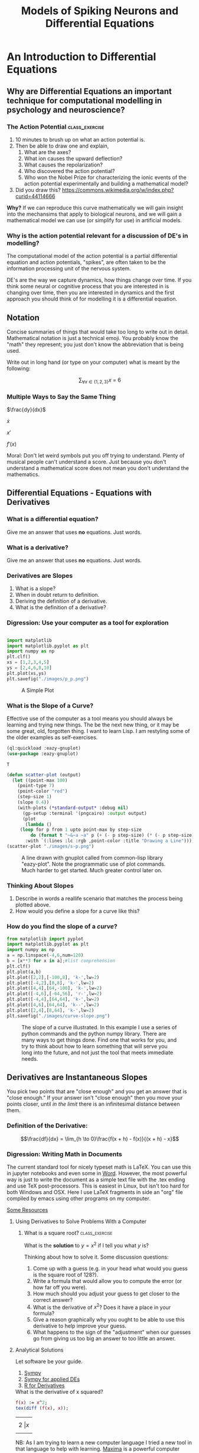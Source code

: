 #+Title: Models of Spiking Neurons and Differential Equations
* An Introduction to Differential Equations
** Why are Differential Equations an important technique for computational modelling in psychology and neuroscience?
*** The Action Potential                                      :class_exercise:
    1. 10 minutes to brush up on what an action potential is.
    2. Then be able to draw one and explain,
       1. What are the axes?
       2. What ion causes the upward deflection?
       3. What causes the repolarization?
       4. Who discovered the action potential?
       5. Who won the Nobel Prize for characterizing the ionic events
          of the action potential experimentally and building a
          mathematical model?
    3. Did you draw this?
       [[https://commons.wikimedia.org/w/index.php?curid=44114666]]

*Why?* If we can reproduce this curve mathematically we will gain insight into the mechansims that apply to biological neurons, and we will gain a mathematical model we can use (or simplify for use) in artificial models. 

*** Why is the action potential relevant for a discussion of DE's in modelling?
    The computational model of the action potential is a partial differential equation and action potentials, "spikes", are often taken to be the information processing unit of the nervous system.

    DE's are the way we capture dynamics, how things change over time. If you think some neural or cognitive process that you are interested in is changing over time, then you are interested in dynamics and the first approach you should think of for modelling it is a differential equation.

** Notation
Concise summaries of things that would take too long to write out in detail. Mathematical notation is just a technical emoji. You probably know the "math" they represent; you just don't know the abbreviation that is being used.

Write out in long hand (or type on your computer) what is meant by the
following:

  $$\sum_{\forall x \in \left\{ 1 , 2 , 3 \right \}} x ~=~ 6$$
*** Multiple Ways to Say the Same Thing

$\frac{dy}{dx}$

$\dot{x}$

$x'$

$f'(x)$

Moral: Don't let weird symbols put you off trying to understand. Plenty of musical people can't understand a score. Just because you don't understand a mathematical score does not mean you don't understand the mathematics.

** Differential Equations - Equations with Derivatives
*** What is a differential equation?
    Give me an answer that uses *no* equations. Just words. 
*** What is a derivative?
    Give me an answer that uses *no* equations. Just words. 
*** Derivatives are Slopes
1. What is a slope?
2. When in doubt return to definition.
3. Deriving the definition of a derivative.
4. What is the definition of a derivative?
*** Digression: Use your computer as a tool for exploration
#+Name: Plotting with Python
#+BEGIN_SRC python :session: *de-intro* :results file graphics replace :exports both :file "./images/p_p.png"

import matplotlib
import matplotlib.pyplot as plt
import numpy as np
plt.clf()
xs = [1,2,3,4,5]
ys = [2,4,6,8,10]
plt.plot(xs,ys)
plt.savefig("./images/p_p.png")
#+END_SRC

#+Caption: A Simple Plot
#+RESULTS: Plotting with Python
[[file:./images/p_p.png]]

*** What is the Slope of a Curve?
#+Name: Loading Some Lisp Packages
#+Caption: Effective use of the computer as a tool means you should always be learning and trying new things. The be the next new thing, or it may be some great, old, forgotten thing. I want to learn Lisp. I am restyling some of the older examples as self-exercises.
#+BEGIN_SRC lisp
(ql:quickload :eazy-gnuplot)
(use-package :eazy-gnuplot) 
#+END_SRC

#+RESULTS: Loading Some Lisp Packages
: T

#+BEGIN_SRC lisp :session: :results file graphics replace :exports both :file "./images/s-p.png"
(defun scatter-plot (output)
  (let ((point-max 100)
	(point-type 7)
	(point-color "red")
	(step-size 1)
	(slope 0.4))
    (with-plots (*standard-output* :debug nil)
      (gp-setup :terminal '(pngcairo) :output output)
      (plot
       (lambda ()
	 (loop for p from 1 upto point-max by step-size
		 do (format t "~&~a ~a" p (+ (- p step-size) (* (- p step-size) slope)))))
       :with `(:lines :lc :rgb ,point-color :title "Drawing a Line")))))
(scatter-plot "./images/s-p.png")
#+END_SRC

#+Name: Lisp Eazy-plot Line
#+Caption: A line drawn with gnuplot called from common-lisp library "eazy-plot". Note the programmatic use of plot commands. Much harder to get started. Much greater control later on. 
#+RESULTS:
[[file:./images/s-p.png]]

*** Thinking About Slopes
1. Describe in words a reallife scenario that matches the process being
   plotted above.
2. How would you define a slope for a curve like this?
*** How do you find the slope of a /curve/?
#+BEGIN_SRC python :session: *de-intro* :results file graphics replace :exports both :file "./images/curve-slope.png"
from matplotlib import pyplot
import matplotlib.pyplot as plt
import numpy as np
a = np.linspace(-4,6,num=120)
b = [x**3 for x in a];#list comprehension
plt.clf()
plt.plot(a,b)
plt.plot([2,2],[-100,8], 'k-',lw=2)
plt.plot([-4,2],[8,8], 'k-',lw=2)
plt.plot([4,4],[64,-100], 'k-',lw=2)
plt.plot([-4,6],[-64,56], 'r-',lw=2)
plt.plot([-4,4],[64,64], 'k-',lw=2)
plt.plot([4,6],[64,64], 'k--',lw=2)
plt.plot([2,4],[8,64], 'k-',lw=2)
plt.savefig("./images/curve-slope.png")
#+END_SRC

#+Name: Slope of a Curve
#+Caption: The slope of a curve illustrated. In this example I use a series of python commands and the python numpy library. There are many ways to get things done. Find one that works for you, and try to think about how to learn something that will serve you long into the future, and not just the tool that meets immediate needs. 
#+RESULTS:
[[file:./images/curve-slope.png]]

** Derivatives are Instantaneous Slopes

You pick two points that are "close enough" and you get an answer that
is "close enough." If your answer isn't "close enough" then you move
your points closer, until /in the limit/ there is an infinitesimal
distance between them.

*** Definition of the Derivative:
:PROPERTIES:
:CUSTOM_ID: derivative
:END:

$$\frac{df}{dx} = \lim_{h \to 0}\frac{f(x + h) - f(x)}{(x + h) - x}$$

*** Digression: Writing Math in Documents
The current standard tool for nicely typeset math is LaTeX. You can use this in jupyter notebooks and even some in [[https://support.microsoft.com/en-us/office/linear-format-equations-using-unicodemath-and-latex-in-word-2e00618d-b1fd-49d8-8cb4-8d17f25754f8][Word]]. However, the most powerful way is just to write the document as a simple text file with the .tex ending and use TeX post-processors. This is easiest in Linux, but isn't too hard for both Windows and OSX. Here I use LaTeX fragments in side an "org" file compiled by emacs using other programs on my computer.

[[https://faculty.math.illinois.edu/~hildebr/tex/latex-start.html][Some Resources]]

**** Using Derivatives to Solve Problems With a Computer

***** What is a square root? :class_exercise:

What is the *solution* to $y=x^2$ if I tell you what $y$ is?

Thinking about how to solve it. Some discussion questions:
1. Come up with a guess (e.g. in your head what would you guess is the
   square root of 128?).
2. Write a formula that would allow you to compute the error (or how far
   off you were).
3. How much should you adjust your guess to get closer to the correct
   answer?
4. What is the derivative of $x^2$? Does it have a place in your
   formula?
5. Give a reason graphically why you ought to be able to use this
   derivative to help improve your guess.
6. What happens to the sign of the "adjustment" when our guesses go from
   giving us too big an answer to too little an answer.
**** Analytical Solutions
     Let software be your guide.
     1. [[https://www.sympy.org/en/index.html][Sympy]]
     2. [[https://www.cfm.brown.edu/people/dobrush/am33/SymPy/index.html][Sympy for applied DEs]]
     3. [[https://cran.r-project.org/web/packages/Deriv/Deriv.pdf][R for Derivatives]]

#+Name: Derivatives with a Computer Algebra System: Maxima
#+Caption: What is the derivative of x squared?
#+BEGIN_SRC maxima
f(x) := x^2;
tex(diff (f(x), x));
#+END_SRC

#+RESULTS: Derivatives with a Computer Algebra System: Maxima
| $$2\ | x$$ |

NB: As I am trying to learn a new computer language I tried a new tool in that language to help with learning. [[https://maxima.sourceforge.io/][Maxima]] is a powerful computer algebra system. You do *not* have to know or use Lisp to use maxima, but it is written in Lisp and can be called from Lisp. 

#+Caption: Derivative of $x^2$
$$2\,x$$


**** Working Through an Example

***** When in doubt, guess
- How much is your guess off?

 $\mbox{Error} = \mbox{(my guess)}^2 - \mbox{128}$

- How much does the error change when the guess changes?
  This is a derivative. A *rate of change*.

  $\frac{\Delta~\mbox{Error}}{\Delta~\mbox{Guess}} = \frac{\mbox{Error(Guess1) - Error(Guess0)}}{\mbox{Guess1} - \mbox{Guess0}}$

  As the guess gets very small this will approach the definition of the derivative.

We have a function for how to compute the result of our guess and we can get the derivative of that either by hand or by using a computer algebra system.

$$\frac{\mbox{dError}}{\mbox{dGuess}} = \frac{\mbox{f(Guess1)} - \mbox{goal} - \mbox{f(Guess0)} + \mbox{goal}}{\mbox{Guess1} - \mbox{Guess0}}$$

  
- Using these relations can we come up with a formula for how much we need to adjust our guess based on how big the error was?
   
  
#+BEGIN_SRC python :session: *de-intro* :results file graphics replace :exports both :file  "./images/sqrt55.png"
#Error Plot
#What is square root of 55?
plotData = [(x**2-55,x) for x in np.arange(5.0,8.5,0.01)]
plt.clf()
plt.plot([y[1] for y in plotData],[x[0] for x in plotData],)
plt.plot([5.0,8.5],[0,0],'r-')
plt.plot([np.sqrt(55),np.sqrt(55)],[12,-30],'r-')
plt.plot([5.0,8.0],[-30,0],'k--')
plt.plot([8.0,8.0],[-5,15],'g--')
plt.plot([8.0,8.0-(9.0/16)] , [9.0,0.0],'b')
plt.savefig("./images/sqrt55.png")
#+END_SRC

#+Caption: Slopes for Curves
#+RESULTS:
[[file:./images/sqrt55.png]]


#+BEGIN_SRC python :session: *de-intro* :results file graphics replace :exports both :file "./images/sqrt-more.png"

plotData = [(x**2-55,x) for x in np.arange(7.3,7.6,0.01)]
plt.clf()
plt.plot([y[1] for y in plotData],[x[0] for x in plotData],)
plt.plot([7.0,7.5],[0,0],'r-')
plt.plot([np.sqrt(55),np.sqrt(55)],[3,-3],'r-')
xs = [np.sqrt(55)-1/4,np.sqrt(55)+1/4]
plt.plot(xs , [16*x-119 for x in xs],'b')
plt.savefig("./images/sqrt-more.png")
#+END_SRC

#+RESULTS:
[[file:./images/sqrt-more.png]]

**** Finding Cube Roots :class_exercise:
     :PROPERTIES:
     :CUSTOM_ID: finding-cube-roots
     :END:

1. What is a /cube root/?

2. What is the derivative of $x^3$?

3. Find it with a computer algebra system *even if you know how to do it by hand.*
   A simple way to make sure you are on the right track with a new programming tool is to do something in code that you can do in your head or on paper to make sure that you get the correct answer. It does not substitute for [[https://realpython.com/python-testing/][proper testing]], but it is an easy to do start. You don't want to waste time trying to perfect a flawed approach.

4. Write two Python Functions: one to =return= the cube of a number, and
   one to =return= the derivative when evaluated at a particular value
   of =x=.

#+BEGIN_SRC maxima
f(x) := x^3;
df:diff(f(x), x);
tex(df);
newline();
print("The derivative of x^3 at 3 is: ",ev(df,x=3));
#+END_SRC

#+RESULTS:
| $$3\,x^2$$ |            |    |     |    |   |     |    |
| The        | derivative | of | x^3 | at | 3 | is: | 27 |

  $$3\,x^2$$
  The derivative of x^3 at 3 is:  27 



#+BEGIN_SRC lisp
(setq *read-default-float-format* 'DOUBLE-FLOAT)
(defvar *goal* 128.0)
(defvar *initial-guess* 5.0)
(defun x-cubed (x) (* x x x))
(defun diff-x-cubed (x) (* 3 x x))
#+END_SRC

#+RESULTS:
: DIFF-X-CUBED

#+BEGIN_SRC lisp
(defun get-step (guess &optional (goal *goal*)) (/ (- goal (x-cubed guess)) (diff-x-cubed guess)))
#+END_SRC

#+RESULTS:
: GET-STEP

NB: I am using optional arguments so that when I use my functions I don't have to keep typing in common things that rarely change. You can do this in [[https://realpython.com/python-optional-arguments/][python]] and [[https://www.oreilly.com/library/view/the-r-book/9780470510247/ch002-sec060.html][R]] as well.

#+BEGIN_SRC lisp
(defun get-cube-root (goal initial-guess &optional (tolerance 0.001))
  (loop
    for error = (get-step initial-guess goal) then (get-step new-guess goal)
    for new-guess = (+ initial-guess error) then (+ error new-guess)
    while ( > (abs ( - (x-cubed new-guess) goal )) tolerance )
    do (format t "new-guess is ~,15f~%" new-guess)
    finally (return new-guess)))
#+END_SRC

#+RESULTS:
: GET-CUBE-ROOT

NB: My solution uses a *loop*. To emulate this approach you will need to discover how to write loops in your chosen language. The two main kinds of loops are =for= loops and =while= loops. Which one have I used above?

#+BEGIN_SRC lisp
;; let's try it out
(get-cube-root 128 5.0)
#+END_SRC

#+RESULTS:
: 5.039684219366759



** Homework :homework:
   Submit your program for computing the fourth root of a number. That is the number that when multiplied together four times equals the goal. For example $2\times 2 \times 2 \times 2 ~ = 16$. If I gave you 16, your program ought to put out something close to 2. You should need to make very few changes to what you have already written to have a working program.

   If this comes easy to you consider doing this *bonus* assignment. Have your program work for any root. That is I can give it goal and 'n' and it will calculate the $n^{th}$ root. For example ~(nth-root 16 2)~ gives me four, but ~(nth-root 16 4)~ gives me two.
   

* Practice Simulating With DEs

** Frictionless Springs

Motivation: I know we want to code neurons, but to get there we should feel comfortable with the underlying tool or we won't be able to adapt it or re-use it for some new purpose. I don't want to give you a fish. I want to teach you how to fish.

By working with an example simpler than a neuron, and one for which you might have more intuition, such as a simple spring or "slinky" I hope you will get a better /feel/ for how the numbers, equations, and code all relate. Then we can move on to the neuronal application.

***  The equation of a frictionless spring?

\begin{equation}
\label{eq:1}
\frac{d^2 s}{dt^2} = -P~s
\end{equation}


What does it mean? What is multiplying what here? What do the parentheses mean, and how do you know what they mean? 

**** How do we finesse the derivatives?
Use definitions [[#derivative]].

Imagine a little time has gone by ($\Delta~t$). What is our new position ($s$ is for space)?

$$\frac{s(t + \Delta t) - s(t)}{\Delta t} = velocity \approx \frac{d s}{d t}$$.

What is our initial velocity? Assume zero.

How will our velocity change with time?

$$\frac{v(t + \Delta t) - v(t)}{\Delta t} = acceleration \approx \frac{d v}{d t} = \frac{d^2 s}{d t^2}$$

And we have a formula for this. We can now bootstrap our simulation.

#+Name: Basic Spring Functions
#+BEGIN_SRC lisp
(defun s-of-t (delta-t v s)
  (+ s (* v delta-t)))

(defun v-of-t (delta-t a v)
  (+ v (* a delta-t)))

(defun a-of-t (p s)
  (* -1 p s))
#+END_SRC

#+RESULTS: Basic Spring Functions
: A-OF-T


Note the similiarity of the two functions. You could write a helper function that was generic to this pattern of old value + rate of change times the  time step, and just used the pertinent values. 

How do we know the formula for acceleration? We were given it \ref{eq:1}. 

#+Name: constants and variables
#+BEGIN_SRC lisp
;; generating initial values and variables
(defconstant +init-v+ 0
  "The initial Velocity")
(defconstant +init-s+ 10)
(defconstant +p+ 2)
(defconstant +delta-t+ 0.05)
#+END_SRC

#+RESULTS: constants and variables
: +DELTA-T+

NB: you should consider doing something similar with your code. Put all the numbers and values you don't expect to change very much in a block at the top of your code. Then refer to them by their variable names later on. This is much more convenient if you want to change or update something. You have one spot to look to find the value to change. Changing it in one place propagates through all the rest of your code. 

NB: I give an example of a "doc string". Most programming languages have a way of adding documentation. It is much nicer to add this as you write your code than to go in at the end and try to do it all at once. Try to use short simple, but *meaningful*, variable names and give longer explanations as documentation.

#+Name: looping
#+BEGIN_SRC lisp
(defun release-spring (&optional (repeat-n 5))
  (loop
    repeat repeat-n
    for a = (a-of-t +p+ +init-s+)         then (a-of-t +p+ s)
    for v = +init-v+                      then (v-of-t +delta-t+ a v)
    for s = +init-s+                      then (s-of-t +delta-t+ v s)
    for time = 0                          then (+ time +delta-t+)
    collect (list a v s time)))
#+END_SRC

#+RESULTS: looping
: RELEASE-SPRING

NB: The code above creates a series of steps that happen one after the other. This is *not* a nested loop, though it will look similar to the nesting of loops you can see in python and R. This is just a common lisp idiosyncrasy. You will again need to use a loop. This time I am using what kind of loop? The ~collect~ statement is a short hand for gathering all my values up and returing them. You will probably need something like a =return= statement or a variable that you use to catch the updated values and append them on to a growning list. 

#+Name: putting it together: functions and plotting
#+begin_src lisp :exports both :results replace graphics file :file "./images/spring.png" 
  (defun spring-plot (output)
    (let ((data (mapcar (lambda (a) (cons (fourth a) (third a))) (release-spring 1000)))
	  (point-type 7)
	  (point-color "red")
	  (step-size 1)
	  (slope 0.4))
      (with-plots (*standard-output* :debug nil)
	(gp-setup :output output :terminal '(:pngcairo) :title
	      "Frictionless Spring" :xlabel "Time (sec.)"
	      :ylabel "Location" :key '(box lt -1 lw 2 opaque))
  	(plot
	 (lambda ()
	   (loop for p in data
		   do (format t "~&~a ~a" (car p) (cdr p))))
	 :with `(:lines :lc :rgb ,point-color :title "Location")))))
  (spring-plot "./images/spring.png")
#+end_src

**** Do you understand the logic of the code? :class_exercise:
You may see examples of _pseudo-code_ in the future. This is when an algorithm is described as if it were a computer program. You are told the steps that need to happen and the order, but often it is not in any particular language, but just a general sort-of kind-of like code code. It is good to practice reading code like that so that you can more easily translate the procedures and steps into the language you like to use.

The "mapcar" you see is a lisp version of =map=. This is a common /functional programming/ construct that is very powerful and lets you write concise code that achieves loop like behavior in a simpler fashion. Less writing means less chances for bugs in your code, and more concise code makes it easier for people to read and understand your code. See if you can find the =map= equivalent for the language you are programming in and see if you can get it to work here. The usual procedure is to get something working first, and then try to amend it to use the new tool or technique. 

#+RESULTS: putting it together: functions and plotting
[[file:./images/spring.png]]



** Damped Oscillators :homework:

Provide the code for the damped oscillator. It has the formula of

$$ \frac{d^2 s}{dt^2} = -P~s(t) - k~v(t) $$

This should really only require changing one line of your code for the
simple harmonic oscillator.

